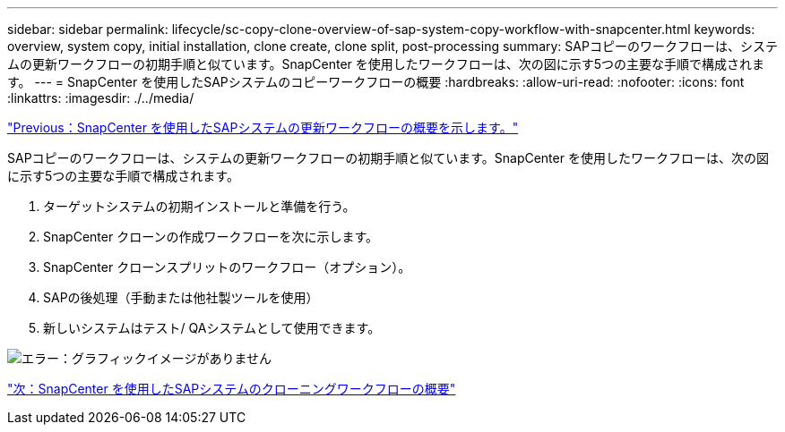 ---
sidebar: sidebar 
permalink: lifecycle/sc-copy-clone-overview-of-sap-system-copy-workflow-with-snapcenter.html 
keywords: overview, system copy, initial installation, clone create, clone split, post-processing 
summary: SAPコピーのワークフローは、システムの更新ワークフローの初期手順と似ています。SnapCenter を使用したワークフローは、次の図に示す5つの主要な手順で構成されます。 
---
= SnapCenter を使用したSAPシステムのコピーワークフローの概要
:hardbreaks:
:allow-uri-read: 
:nofooter: 
:icons: font
:linkattrs: 
:imagesdir: ./../media/


link:sc-copy-clone-overview-of-sap-system-refresh-workflow-with-snapcenter.html["Previous：SnapCenter を使用したSAPシステムの更新ワークフローの概要を示します。"]

SAPコピーのワークフローは、システムの更新ワークフローの初期手順と似ています。SnapCenter を使用したワークフローは、次の図に示す5つの主要な手順で構成されます。

. ターゲットシステムの初期インストールと準備を行う。
. SnapCenter クローンの作成ワークフローを次に示します。
. SnapCenter クローンスプリットのワークフロー（オプション）。
. SAPの後処理（手動または他社製ツールを使用）
. 新しいシステムはテスト/ QAシステムとして使用できます。


image:sc-copy-clone-image9.png["エラー：グラフィックイメージがありません"]

link:sc-copy-clone-overview-of-sap-system-clone-workflow-with-snapcenter.html["次：SnapCenter を使用したSAPシステムのクローニングワークフローの概要"]
